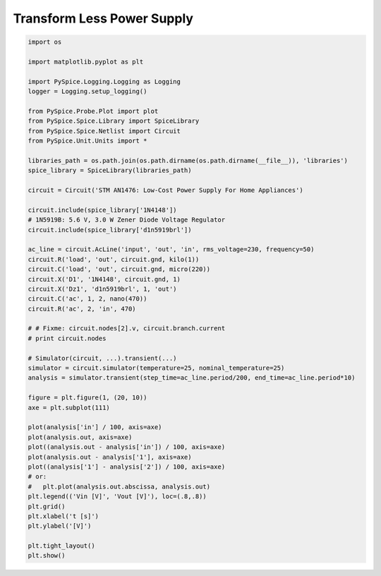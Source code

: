 
=============================
 Transform Less Power Supply
=============================


.. getthecode:: transform-less-power-supply.py
    :language: python


.. code-block:: python

    import os
    
    import matplotlib.pyplot as plt
    
    import PySpice.Logging.Logging as Logging
    logger = Logging.setup_logging()
    
    from PySpice.Probe.Plot import plot
    from PySpice.Spice.Library import SpiceLibrary
    from PySpice.Spice.Netlist import Circuit
    from PySpice.Unit.Units import *
    
    libraries_path = os.path.join(os.path.dirname(os.path.dirname(__file__)), 'libraries')
    spice_library = SpiceLibrary(libraries_path)
    
    circuit = Circuit('STM AN1476: Low-Cost Power Supply For Home Appliances')
    
    circuit.include(spice_library['1N4148'])
    # 1N5919B: 5.6 V, 3.0 W Zener Diode Voltage Regulator
    circuit.include(spice_library['d1n5919brl'])
    
    ac_line = circuit.AcLine('input', 'out', 'in', rms_voltage=230, frequency=50)
    circuit.R('load', 'out', circuit.gnd, kilo(1))
    circuit.C('load', 'out', circuit.gnd, micro(220))
    circuit.X('D1', '1N4148', circuit.gnd, 1)
    circuit.X('Dz1', 'd1n5919brl', 1, 'out')
    circuit.C('ac', 1, 2, nano(470))
    circuit.R('ac', 2, 'in', 470)
    
    # # Fixme: circuit.nodes[2].v, circuit.branch.current
    # print circuit.nodes
    
    # Simulator(circuit, ...).transient(...)
    simulator = circuit.simulator(temperature=25, nominal_temperature=25)
    analysis = simulator.transient(step_time=ac_line.period/200, end_time=ac_line.period*10)
    
    figure = plt.figure(1, (20, 10))
    axe = plt.subplot(111)
    
    plot(analysis['in'] / 100, axis=axe)
    plot(analysis.out, axis=axe)
    plot((analysis.out - analysis['in']) / 100, axis=axe)
    plot(analysis.out - analysis['1'], axis=axe)
    plot((analysis['1'] - analysis['2']) / 100, axis=axe)
    # or:
    #   plt.plot(analysis.out.abscissa, analysis.out)
    plt.legend(('Vin [V]', 'Vout [V]'), loc=(.8,.8))
    plt.grid()
    plt.xlabel('t [s]')
    plt.ylabel('[V]')
    
    plt.tight_layout()
    plt.show()


.. image:: transform-less-power-supply.png
  :align: center

